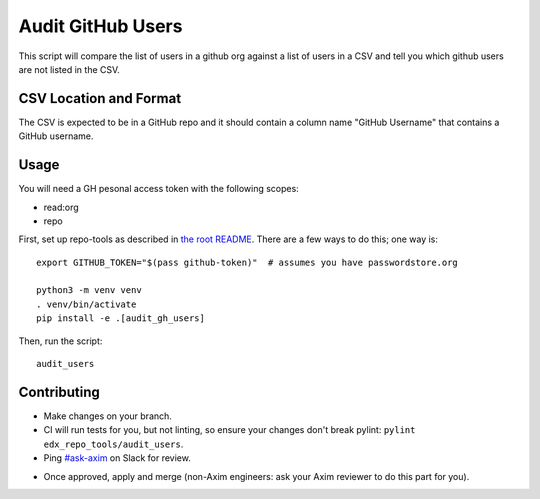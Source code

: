 Audit GitHub Users
##################

This script will compare the list of users in a github org against a list of
users in a CSV and tell you which github users are not listed in the CSV.

CSV Location and Format
***********************

The CSV is expected to be in a GitHub repo and it should contain a column name
"GitHub Username" that contains a GitHub username.

Usage
*****

You will need a GH pesonal access token with the following scopes:

* read:org
* repo

First, set up repo-tools as described in `the root README <../../README.rst>`_.
There are a few ways to do this; one way is::

  export GITHUB_TOKEN="$(pass github-token)"  # assumes you have passwordstore.org

  python3 -m venv venv
  . venv/bin/activate
  pip install -e .[audit_gh_users]

Then, run the script::

  audit_users

Contributing
************

* Make changes on your branch.

* CI will run tests for you, but not linting, so ensure your changes don't break pylint: ``pylint edx_repo_tools/audit_users``.

* Ping `#ask-axim`__ on Slack for review.

__ https://openedx.slack.com/archives/C0497NQCLBT

* Once approved, apply and merge (non-Axim engineers: ask your Axim reviewer to do this part for you).
